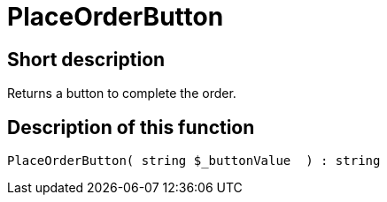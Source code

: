 = PlaceOrderButton
:lang: en
:keywords: PlaceOrderButton
:position: 10540

//  auto generated content Thu, 06 Jul 2017 00:06:31 +0200
== Short description

Returns a button to complete the order.

== Description of this function

[source,plenty]
----

PlaceOrderButton( string $_buttonValue  ) : string

----
